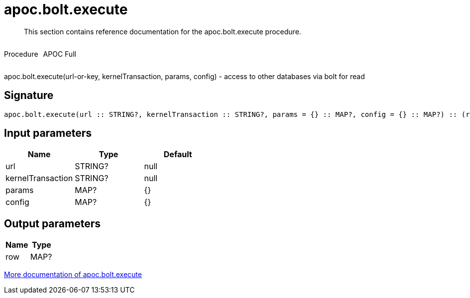 ////
This file is generated by DocsTest, so don't change it!
////

= apoc.bolt.execute
:description: This section contains reference documentation for the apoc.bolt.execute procedure.

[abstract]
--
{description}
--

++++
<div style='display:flex'>
<div class='paragraph type procedure'><p>Procedure</p></div>
<div class='paragraph release full' style='margin-left:10px;'><p>APOC Full</p></div>
</div>
++++

apoc.bolt.execute(url-or-key, kernelTransaction, params, config) - access to other databases via bolt for read

== Signature

[source]
----
apoc.bolt.execute(url :: STRING?, kernelTransaction :: STRING?, params = {} :: MAP?, config = {} :: MAP?) :: (row :: MAP?)
----

== Input parameters
[.procedures, opts=header]
|===
| Name | Type | Default 
|url|STRING?|null
|kernelTransaction|STRING?|null
|params|MAP?|{}
|config|MAP?|{}
|===

== Output parameters
[.procedures, opts=header]
|===
| Name | Type 
|row|MAP?
|===

xref::database-integration/bolt-neo4j.adoc[More documentation of apoc.bolt.execute,role=more information]

